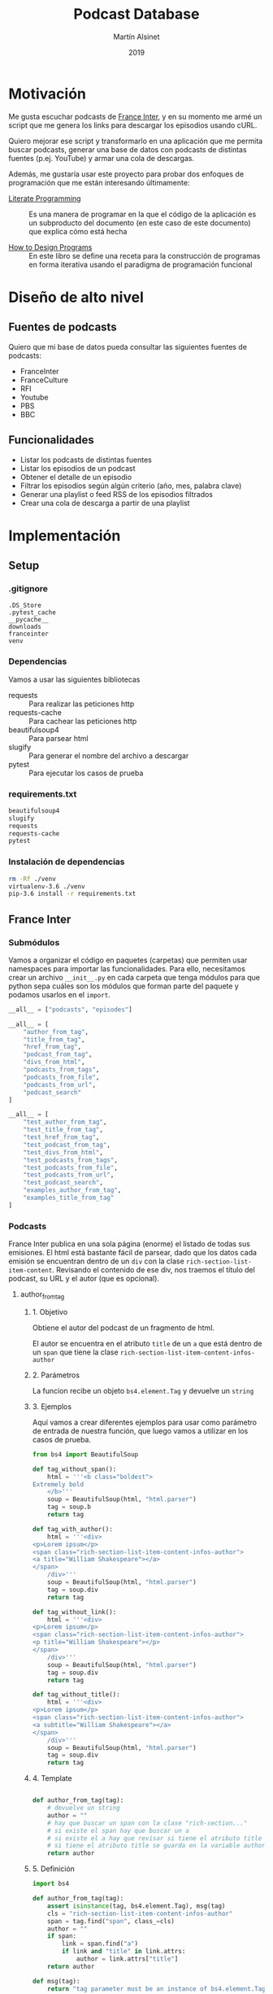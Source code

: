 #+TITLE: Podcast Database
#+AUTHOR: Martín Alsinet
#+DATE: 2019
#+PROPERTY: header-args:python :python python-3.6 :results drawer :mkdirp yes
#+PROPERTY: header-args:sh :results raw drawer

* Motivación

Me gusta escuchar podcasts de [[https://franceinter.fr][France Inter]], y en su momento me armé un script que me genera los links para descargar los episodios usando cURL.

Quiero mejorar ese script y transformarlo en una aplicación que me permita buscar podcasts, generar una base de datos con podcasts de distintas fuentes (p.ej. YouTube) y armar una cola de descargas.

Además, me gustaría usar este proyecto para probar dos enfoques de programación que me están interesando últimamente:

- [[http://www.literateprogramming.com/][Literate Programming]] :: Es una manera de programar en la que el código de la aplicación es un subproducto del documento (en este caso de este documento) que explica cómo está hecha

- [[https://htdp.org/2018-01-06/Book/part_preface.html][How to Design Programs]] :: En este libro se define una receta para la construcción de programas en forma iterativa usando el paradigma de programación funcional

* Diseño de alto nivel
** Fuentes de podcasts

Quiero que mi base de datos pueda consultar las siguientes fuentes de podcasts:

- FranceInter
- FranceCulture
- RFI
- Youtube
- PBS
- BBC

** Funcionalidades

- Listar los podcasts de distintas fuentes
- Listar los episodios de un podcast
- Obtener el detalle de un episodio
- Filtrar los episodios según algún criterio (año, mes, palabra clave)
- Generar una playlist o feed RSS de los episodios filtrados
- Crear una cola de descarga a partir de una playlist

* Implementación
** Setup
*** .gitignore

#+begin_src text :tangle .gitignore
.DS_Store
.pytest_cache
__pycache__
downloads
franceinter
venv
#+end_src

*** Dependencias

Vamos a usar las siguientes bibliotecas

- requests :: Para realizar las peticiones http
- requests-cache :: Para cachear las peticiones http
- beautifulsoup4 :: Para parsear html
- slugify :: Para generar el nombre del archivo a descargar
- pytest :: Para ejecutar los casos de prueba

*** requirements.txt

#+begin_src txt :tangle requirements.txt
beautifulsoup4
slugify
requests
requests-cache
pytest
#+end_src

*** Instalación de dependencias

#+begin_src sh
rm -Rf ./venv
virtualenv-3.6 ./venv
pip-3.6 install -r requirements.txt
#+end_src

** France Inter
*** Submódulos

Vamos a organizar el código en paquetes (carpetas) que permiten usar namespaces para importar las funcionalidades. Para ello, necesitamos crear un archivo =__init__.py= en cada carpeta que tenga módulos para que python sepa cuáles son los módulos que forman parte del paquete y podamos usarlos en el =import=.

#+begin_src python :tangle franceinter/__init__.py
__all__ = ["podcasts", "episodes"]
#+end_src

#+begin_src python :tangle franceinter/podcasts/__init__.py
__all__ = [
    "author_from_tag", 
    "title_from_tag", 
    "href_from_tag", 
    "podcast_from_tag", 
    "divs_from_html", 
    "podcasts_from_tags", 
    "podcasts_from_file", 
    "podcasts_from_url", 
    "podcast_search"
]
#+end_src

#+begin_src python :tangle franceinter/podcasts/tests/__init__.py
__all__ = [
    "test_author_from_tag", 
    "test_title_from_tag", 
    "test_href_from_tag", 
    "test_podcast_from_tag", 
    "test_divs_from_html", 
    "test_podcasts_from_tags", 
    "test_podcasts_from_file", 
    "test_podcasts_from_url", 
    "test_podcast_search",
    "examples_author_from_tag", 
    "examples_title_from_tag"
]
#+end_src

*** Podcasts

France Inter publica en una sola página (enorme) el listado de todas sus emisiones. El html está bastante fácil de parsear, dado que los datos cada emisión se encuentran dentro de un =div= con la clase =rich-section-list-item-content=. Revisando el contenido de ese div, nos traemos el título del podcast, su URL y el autor (que es opcional).

**** author_from_tag
***** 1. Objetivo

Obtiene el autor del podcast de un fragmento de html. 

El autor se encuentra en el atributo =title= de un =a= que está dentro de un =span= que tiene la clase =rich-section-list-item-content-infos-author=

***** 2. Parámetros

La funcion recibe un objeto =bs4.element.Tag= y devuelve un =string=

***** 3. Ejemplos

Aquí vamos a crear diferentes ejemplos para usar como parámetro de entrada de nuestra función, que luego vamos a utilizar en los casos de prueba.

#+begin_src python :tangle franceinter/podcasts/tests/examples_author_from_tag.py
from bs4 import BeautifulSoup

def tag_without_span():
    html = '''<b class="boldest">
Extremely bold
    </b>'''
    soup = BeautifulSoup(html, "html.parser")
    tag = soup.b
    return tag

def tag_with_author():
    html = '''<div>
<p>Lorem ipsum</p>
<span class="rich-section-list-item-content-infos-author">
<a title="William Shakespeare"></a>
</span>
    /div>'''
    soup = BeautifulSoup(html, "html.parser")
    tag = soup.div
    return tag

def tag_without_link():
    html = '''<div>
<p>Lorem ipsum</p>
<span class="rich-section-list-item-content-infos-author">
<p title="William Shakespeare"></p>
</span>
    /div>'''
    soup = BeautifulSoup(html, "html.parser")
    tag = soup.div
    return tag

def tag_without_title():
    html = '''<div>
<p>Lorem ipsum</p>
<span class="rich-section-list-item-content-infos-author">
<a subtitle="William Shakespeare"></a>
</span>
    /div>'''
    soup = BeautifulSoup(html, "html.parser")
    tag = soup.div
    return tag

#+end_src

#+RESULTS:
:results:
True
:end:

***** 4. Template

#+begin_src python

def author_from_tag(tag):
    # devuelve un string
    author = ""
    # hay que buscar un span con la clase "rich-section..."
    # si existe el span hay que buscar un a
    # si existe el a hay que revisar si tiene el atributo title
    # si tiene el atributo title se guarda en la variable author
    return author
    
#+end_src

#+RESULTS:
:results:
None
:end:

***** 5. Definición

#+begin_src python :tangle franceinter/podcasts/author_from_tag.py
import bs4

def author_from_tag(tag):
    assert isinstance(tag, bs4.element.Tag), msg(tag)
    cls = "rich-section-list-item-content-infos-author"
    span = tag.find("span", class_=cls)
    author = ""
    if span:
        link = span.find("a")
        if link and "title" in link.attrs:
            author = link.attrs["title"]
    return author

def msg(tag):
    return "tag parameter must be an instance of bs4.element.Tag, received %s instead" % str(type(tag))
#+end_src

***** 6. Casos de prueba

1. Caso exitoso, devuelve el autor
2. El parámetro tag no es un bs4.element.tag, lanza un =AssertionError=
3. El html no tiene un tag =span= con la clase buscada, devuelve un string vacío
4. El html tiene el =span= pero no tiene un =a= dentro, devuelve un string vacío
5. El html tiene el =span= y el =a= pero éste último no tiene el atributo =title=, devuelve un string vacío

#+begin_src python :tangle franceinter/podcasts/tests/test_author_from_tag.py
from bs4 import BeautifulSoup
from franceinter.podcasts.author_from_tag import author_from_tag
from franceinter.podcasts.tests.examples_author_from_tag import (
    tag_with_author,
    tag_without_span,
    tag_without_link,
    tag_without_title
)

def test_author_ok():
    tag = tag_with_author()
    assert ("William Shakespeare" == author_from_tag(tag))

def test_tag_not_bs4tag():
    try:
        author_from_tag(5)
    except AssertionError:
        assert(True)

def test_span_not_found():
    tag = tag_without_span()
    assert ("" == author_from_tag(tag))

def test_a_not_found():
    tag = tag_without_link()
    assert ("" == author_from_tag(tag))

def test_title_not_found():
    tag = tag_without_title()
    assert ("" == author_from_tag(tag))

#+end_src

#+RESULTS:
:results:
None
:end:

****** Run tests

#+begin_src sh :results output drawer
./pytest franceinter/podcasts/tests/test_author_from_tag.py
#+end_src

#+RESULTS:
:results:
============================= test session starts ==============================
platform linux -- Python 3.6.8, pytest-4.2.0, py-1.7.0, pluggy-0.8.1
rootdir: /app, inifile:
collected 5 items

franceinter/podcasts/tests/test_author_from_tag.py .....                 [100%]

=========================== 5 passed in 0.30 seconds ===========================
:end:

**** title_from_tag
***** 1. Objetivo

Obtiene el título del podcast de un fragmento de html.

El título se encuentra en el atributo =title= de un =a= que está dentro de un =span= que tiene la clase =rich-section-list-item-content-title=

***** 2. Parámetros

La función recibe un objeto =bs4.element.Tag= y devuelve un =string=

***** 3. Ejemplos


#+begin_src python :tangle franceinter/podcasts/tests/examples_title_from_tag.py
from bs4 import BeautifulSoup

def tag_without_span():
    html = '''<b class="boldest">
Extremely bold
    </b>'''
    soup = BeautifulSoup(html, "html.parser")
    tag = soup.b
    return tag

def tag_with_title():
    html = '''<div>
<p>Lorem ipsum</p>
<span class="rich-section-list-item-content-title">
<a title="Sur les épaules de Darwin"></a>
</span>
    /div>'''
    soup = BeautifulSoup(html, "html.parser")
    tag = soup.div
    return tag

def tag_without_link():
    html = '''<div>
<p>Lorem ipsum</p>
<span class="rich-section-list-item-content-title">
<p title="Sur les épaules de Darwin"></p>
</span>
    /div>'''
    soup = BeautifulSoup(html, "html.parser")
    tag = soup.div
    return tag

def tag_without_title():
    html = '''<div>
<p>Lorem ipsum</p>
<span class="rich-section-list-item-content-title">
<a subtitle="Sur les épaules de Darwin"></a>
</span>
    /div>'''
    soup = BeautifulSoup(html, "html.parser")
    tag = soup.div
    return tag

#+end_src

***** 4. Template

***** 5. Definición

#+begin_src python :tangle franceinter/podcasts/title_from_tag.py
import bs4

def title_from_tag(tag):
    assert isinstance(tag, bs4.element.Tag), msg(tag)
    cls = "rich-section-list-item-content-title"
    span = tag.find("span", class_=cls)
    title = ""
    if span:
        link = span.find("a")
        if link and "title" in link.attrs:
            title = link.attrs["title"]
    return title

def msg(tag):
    return "tag parameter must be an instance of bs4.element.Tag, received %s instead" % str(type(tag))
#+end_src

***** 6. Casos de prueba

1. Caso exitoso, devuelve el título
2. El parámetro tag no es un bs4.element.tag, lanza un =AssertionError=
3. El html no tiene un tag =span= con la clase buscada, devuelve un string vacío
4. El html tiene el =span= pero no tiene un =a= dentro, devuelve un string vacío
5. El html tiene el =span= y el =a= pero éste último no tiene el atributo =title=, devuelve un string vacío

#+begin_src python :tangle franceinter/podcasts/tests/test_title_from_tag.py
from bs4 import BeautifulSoup
from franceinter.podcasts.title_from_tag import title_from_tag
from franceinter.podcasts.tests.examples_title_from_tag import (
    tag_with_title,
    tag_without_span,
    tag_without_link,
    tag_without_title
)

def test_author_ok():
    tag = tag_with_title()
    assert ("Sur les épaules de Darwin" == title_from_tag(tag))

def test_tag_not_bs4tag():
    try:
        title_from_tag(5)
    except AssertionError:
        assert(True)

def test_span_not_found():
    tag = tag_without_span()
    assert ("" == title_from_tag(tag))

def test_a_not_found():
    tag = tag_without_link()
    assert ("" == title_from_tag(tag))

def test_title_not_found():
    tag = tag_without_title()
    assert ("" == title_from_tag(tag))

#+end_src

#+RESULTS:
:results:
None
:end:

****** Run tests

#+begin_src sh :results output drawer
./pytest ./franceinter/podcasts/tests/test_title_from_tag.py
#+end_src

#+RESULTS:
:results:
============================= test session starts ==============================
platform linux -- Python 3.6.8, pytest-4.2.0, py-1.7.0, pluggy-0.8.1
rootdir: /app, inifile:
collected 5 items

franceinter/podcasts/tests/test_title_from_tag.py .....                  [100%]

=========================== 5 passed in 0.32 seconds ===========================
:end:

**** href_from_tag
***** 1. Objetivo
***** 2. Parámetros
***** 3. Ejemplos
***** 4. Template
***** 5. Definición
***** 6. Casos de prueba
**** podcast_from_tag
***** 1. Objetivo
***** 2. Parámetros
***** 3. Ejemplos
***** 4. Template
***** 5. Definición
***** 6. Casos de prueba
**** tags_from_html
***** 1. Objetivo
***** 2. Parámetros
***** 3. Ejemplos
***** 4. Template
***** 5. Definición
***** 6. Casos de prueba
**** podcasts_from_tags
***** 1. Objetivo
***** 2. Parámetros
***** 3. Ejemplos
***** 4. Template
***** 5. Definición
***** 6. Casos de prueba
**** podcasts_from_file
***** 1. Objetivo
***** 2. Parámetros
***** 3. Ejemplos
***** 4. Template
***** 5. Definición
***** 6. Casos de prueba
**** podcasts_from_url
***** 1. Objetivo
***** 2. Parámetros
***** 3. Ejemplos
***** 4. Template
***** 5. Definición
***** 6. Casos de prueba
**** podcast_search
***** 1. Objetivo
***** 2. Parámetros
***** 3. Ejemplos
***** 4. Template
***** 5. Definición
***** 6. Casos de prueba
**** Implementación completa

#+begin_src python :tangle franceinter/podcasts.py 
from bs4 import BeautifulSoup
from urllib.request import urlopen
import re

def div_author(div):
    cls = "rich-section-list-item-content-infos-author"
    span = div.find("span", class_=cls)
    author = ''
    if span:
        author = span.find("a").attrs["title"]
    return author

def div_title(div):
    cls = "rich-section-list-item-content-title"
    link = div.find("a", class_=cls)
    title = ''
    if link:
        title = link.attrs["title"]
    return title

def div_href(div):
    cls = "rich-section-list-item-content-title"
    link = div.find("a", class_=cls)
    href = ''
    if link:
        href = "https://franceinter.fr/" + link.attrs["href"]
    return href

def div_to_podcast(div):
    return {
        'author': div_author(div),
        'title': div_title(div),
        'url': div_href(div)
    }

def divs(html):
    soup = BeautifulSoup(html, "html.parser")
    cls = "rich-section-list-item-content"
    return soup.find_all("div", class_=cls)

def podcasts():
    for div in divs():
        yield div_to_podcast(div)

def podcasts_from_file(filename):
    with open(filename) as html:
        for div in divs(html.read()):
            yield div_to_podcast(div)

def podcasts_from_url(url):
    with urlopen(url) as html:
        for div in divs(html.read()):
            yield div_to_podcast(div)

def podcast_search(query, podcasts):
    return filter(lambda p: re.search(query, p["title"], re.IGNORECASE) 
                  or re.search(query, p["author"], re.IGNORECASE), 
                  podcasts)

#+end_src

*** Episodios

En el URL de un podcast vemos el listado de los últimos episodios disponibles. Al final del listado hay un selector de páginas para acceder al historial de episodios. Para poder obtener el historial completo necesitamos la cantidad de páginas, que está en un tag ~<li>~ que tiene la clase =last=. Una vez que tengamos la cantidad de páginas podemos obtener el listado de episodios, parseando cada una de las páginas del historial.

#+begin_src python :tangle franceinter/episodes.py
from bs4 import BeautifulSoup
from urllib.request import urlopen
from franceinter import podcasts as p
import re

def lastpage_from_filename(filename):
    with open(filename) as html:
        soup = BeautifulSoup(html, "html.parser")
        lastpage = 1
        item = soup.find("li", class_="last")
        if item:
            href = item.find("a").attrs["href"]
            match = re.search("([0-9]+)$", href)
            if match:
                lastpage = int(match.groups()[0])
        return lastpage

def page_list(podcast):
    lastpage = lastpage_from_filename("episodes.html")
    for pagenum in range(1, lastpage+1):
        yield podcast["url"] + "?p=" + str(pagenum)

#return lastpage_from_filename("episodes.html")

podcasts = p.podcasts_from_file('emissions.html')
darwin = list(p.podcast_search("darwin", podcasts))[0]

return list(page_list(darwin))
#+end_src

#+RESULTS:
:results:
:end:

#+begin_src sh
#curl -o episodes.html https://franceinter.fr/emissions/sur-les-epaules-de-darwin
#ls -alh *.html
cat episodes.html | grep "pager-item"
#+end_src

#+RESULTS:
:results:
                                    <li class="pager-item active">
                                    <li class="pager-item">
                                    <li class="pager-item">
                                    <li class="pager-item">
                                    <li class="pager-item">
                                    <li class="pager-item">
                                    <li class="pager-item">
                                    <li class="pager-item">
                                    <li class="pager-item">
                                    <li class="pager-item">
                                                                            <li class="pager-item show-hidden">
                                        <li class="pager-item next">
                    <li class="pager-item last">
                            <li class="pager-item">
:end:

** test
*** shell

#+begin_src sh
ls -alh ./franceinter
#+end_src

#+RESULTS:
:results:
total 16
drwxr-xr-x   5 martin  staff   160B Feb  3 12:19 .
drwxr-xr-x  19 martin  staff   608B Feb  3 12:22 ..
-rw-r--r--   1 martin  staff    23B Feb  3 12:18 __init__.py
drwxr-xr-x   4 martin  staff   128B Feb  3 12:19 __pycache__
-rw-r--r--   1 martin  staff   1.5K Feb  3 12:18 podcasts.py
:end:

*** listar podcasts

#+begin_src python :python python-3.6 :results drawer
import franceinter.podcasts as fr

podcasts = fr.podcasts_from_file('emissions.html')
#podcasts = fr.podcasts_from_url('https://www.franceinter.fr/emissions')

#return list(podcasts)[39]
return list(fr.podcast_search("darwin", podcasts))
#+end_src

#+RESULTS:
:results:
[{'author': 'Jean Claude Ameisen', 'title': 'Sur les épaules de Darwin', 'url': 'https://franceinter.fr/emissions/emissions/sur-les-epaules-de-darwin'}]
:end:

*** implementación anterior

#+begin_src python :python python-3.6 :results output
from bs4 import BeautifulSoup
from urllib.request import urlopen
import re

def slugify(string):
    return re.sub(r'[-\s]+', '-',
                  (re.sub(r'[^\w\s-]', '',string).strip().lower()))

def linkToDate(link):
    date = ""
    rd = re.search("([0-9]{2})-([a-z]+)-([0-9]{4})$", link)
    if rd:
        date = rd.group(3) + "-" + monthNumber(rd.group(2)) + "-" + rd.group(1)
    return date
        
def monthNumber(month):
    return {
        'janvier': "01",
        'fevrier': "02",
        'mars': "03",
        'avril': "04",
        'mai': "05",
        'juin': "06",
        'juillet': "07",
        'aout': "08",
        'septembre': "09",
        'octobre': "10",
        'novembre': "11",
        'decembre': "12"
    }[month]

    
r = urlopen('https://www.franceinter.fr/emissions/sur-les-epaules-de-darwin?p=2').read()
soup = BeautifulSoup(r, "html.parser")
#print(soup.prettify())
buttons = soup.find_all("button", class_="replay-button")

for button in buttons:
    if "data-url" in button.attrs:
        #print(button.attrs)
        link = button.attrs["data-diffusion-path"]
        date = linkToDate(link)
        filename = date + "-" + slugify(button.attrs["data-diffusion-title"]) + ".mp3"
        #print(filename)
        print("curl -o " + filename + " " + button.attrs["data-url"])
        #print("")

#+end_src

#+RESULTS:
:results:
:end:

